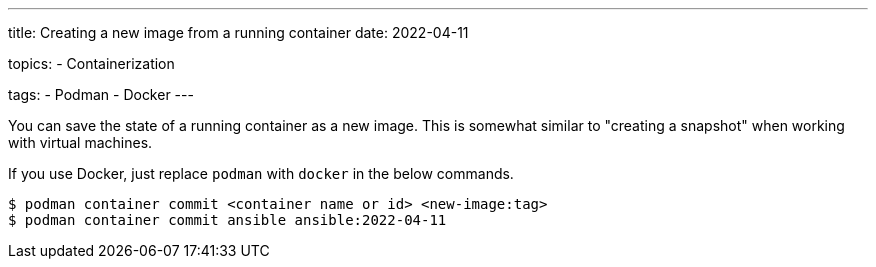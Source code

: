 ---
title: Creating a new image from a running container
date: 2022-04-11

topics:
  - Containerization

tags:
  - Podman
  - Docker
---

:source-language: shell

You can save the state of a running container as a new image.
This is somewhat similar to "creating a snapshot" when working with virtual machines.

If you use Docker, just replace `podman` with `docker` in the below commands.

----
$ podman container commit <container name or id> <new-image:tag>
$ podman container commit ansible ansible:2022-04-11
----
